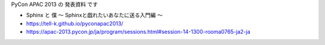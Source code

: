 PyCon APAC 2013 の 発表資料 です

* Sphinx と 僕 〜 Sphinxと戯れたいあなたに送る入門編 〜
* https://tell-k.github.io/pyconapac2013/
* https://apac-2013.pycon.jp/ja/program/sessions.html#session-14-1300-rooma0765-ja2-ja

